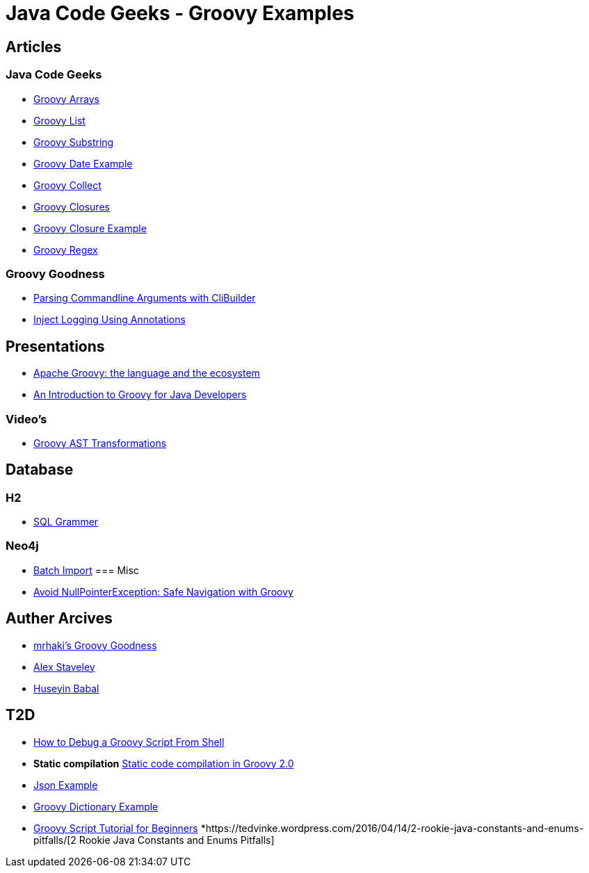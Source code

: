 = Java Code Geeks - Groovy Examples

== Articles

=== Java Code Geeks
* http://examples.javacodegeeks.com/core-java/groovy-array-example/[Groovy Arrays]
* http://examples.javacodegeeks.com/core-java/groovy-list-example/[Groovy List]
* http://examples.javacodegeeks.com/core-java/groovy-substring-example/[Groovy Substring]
* http://examples.javacodegeeks.com/core-java/groovy-date-example/[Groovy Date Example]
* http://examples.javacodegeeks.com/core-java/groovy-collect-example/[Groovy Collect]
* http://www.javacodegeeks.com/2014/05/groovy-closures-this-owner-delegate-lets-make-a-dsl.html[Groovy Closures]
* http://examples.javacodegeeks.com/core-java/groovy-closure-example-2/[Groovy Closure Example]
* http://examples.javacodegeeks.com/core-java/util/regex/groovy-regex-example/[Groovy Regex]

=== Groovy Goodness
* http://mrhaki.blogspot.com/2009/09/groovy-goodness-parsing-commandline.html[Parsing Commandline Arguments with CliBuilder]
* http://mrhaki.blogspot.com/2011/04/groovy-goodness-inject-logging-using.html[Inject Logging Using Annotations]

== Presentations
* http://www.slideshare.net/KostasSaidis/apache-groovy-the-language-and-the-ecosystem?utm_campaign=Groovy%2BCalamari&utm_medium=web&utm_source=Groovy_Calamari32[Apache Groovy: the language and the ecosystem]
* http://www.slideshare.net/KostasSaidis/an-introduction-to-groovy-for-java-developers[An Introduction to Groovy for Java Developers]

=== Video's
* http://www.infoq.com/presentations/groovy-ast-transformations?utm_campaign=infoq_content&utm_source=infoq&utm_medium=feed&utm_term=global[Groovy AST Transformations]

== Database
=== H2
* http://www.h2database.com/html/grammar.html[SQL Grammer]

=== Neo4j
* http://jexp.de/blog/2014/10/flexible-neo4j-batch-import-with-groovy/[Batch Import]
=== Misc
* https://tedvinke.wordpress.com/2015/09/25/avoid-nullpointerexception-safe-navigation-with-groovy/[Avoid NullPointerException: Safe Navigation with Groovy]

== Auther Arcives
* http://mrhaki.blogspot.com/search/label/Groovy%3AGoodness[mrhaki's Groovy Goodness]
* http://www.javacodegeeks.com/author/Alex-Staveley/[Alex Staveley]
* http://examples.javacodegeeks.com/author/huseyin-babal/[Huseyin Babal]

== T2D
* https://dzone.com/articles/how-to-debug-groovy-script-from-shell?utm_medium=feed&utm_source=feedpress.me&utm_campaign=Feed:%20dzone%2Fjava[How to Debug a Groovy Script From Shell]
* *Static compilation* http://java-performance.info/static-code-compilation-groovy-2-0/[Static code compilation in Groovy 2.0]
* https://examples.javacodegeeks.com/jvm-languages/groovy/groovy-json-example/[Json Example]
* https://examples.javacodegeeks.com/jvm-languages/groovy/groovy-dictionary-example/[Groovy Dictionary Example]
* https://examples.javacodegeeks.com/jvm-languages/groovy/groovy-script-tutorial-beginners/[Groovy Script Tutorial for Beginners]
*https://tedvinke.wordpress.com/2016/04/14/2-rookie-java-constants-and-enums-pitfalls/[2 Rookie Java Constants and Enums Pitfalls]
